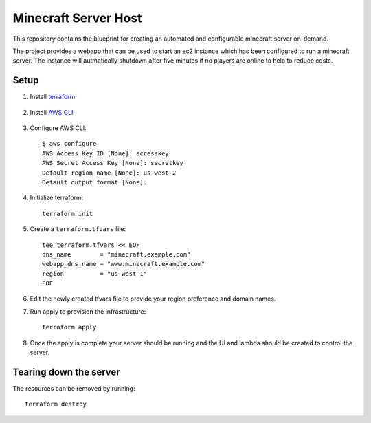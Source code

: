 ----------------------
Minecraft Server Host
----------------------

This repository contains the blueprint for creating
an automated and configurable minecraft server on-demand.

The project provides a webapp that can be used to start an ec2
instance which has been configured to run a minecraft server.
The instance will autmatically shutdown after five minutes if
no players are online to help to reduce costs.

Setup
------

1. Install `terraform`_

    .. _terraform: https://www.terraform.io/downloads.html

#. Install `AWS CLI`_

    .. _AWS CLI: https://docs.aws.amazon.com/cli/latest/userguide/install-cliv2.html

#. Configure AWS CLI::

    $ aws configure
    AWS Access Key ID [None]: accesskey
    AWS Secret Access Key [None]: secretkey
    Default region name [None]: us-west-2
    Default output format [None]:

#. Initialize terraform::

    terraform init

#. Create a ``terraform.tfvars`` file::

    tee terraform.tfvars << EOF
    dns_name        = "minecraft.example.com"
    webapp_dns_name = "www.minecraft.example.com"
    region          = "us-west-1"
    EOF

#. Edit the newly created tfvars file to provide your region
   preference and domain names.

#. Run apply to provision the infrastructure::

    terraform apply

#. Once the apply is complete your server should be running and
   the UI and lambda should be created to control the server.


Tearing down the server
------------------------

The resources can be removed by running::

    terraform destroy
